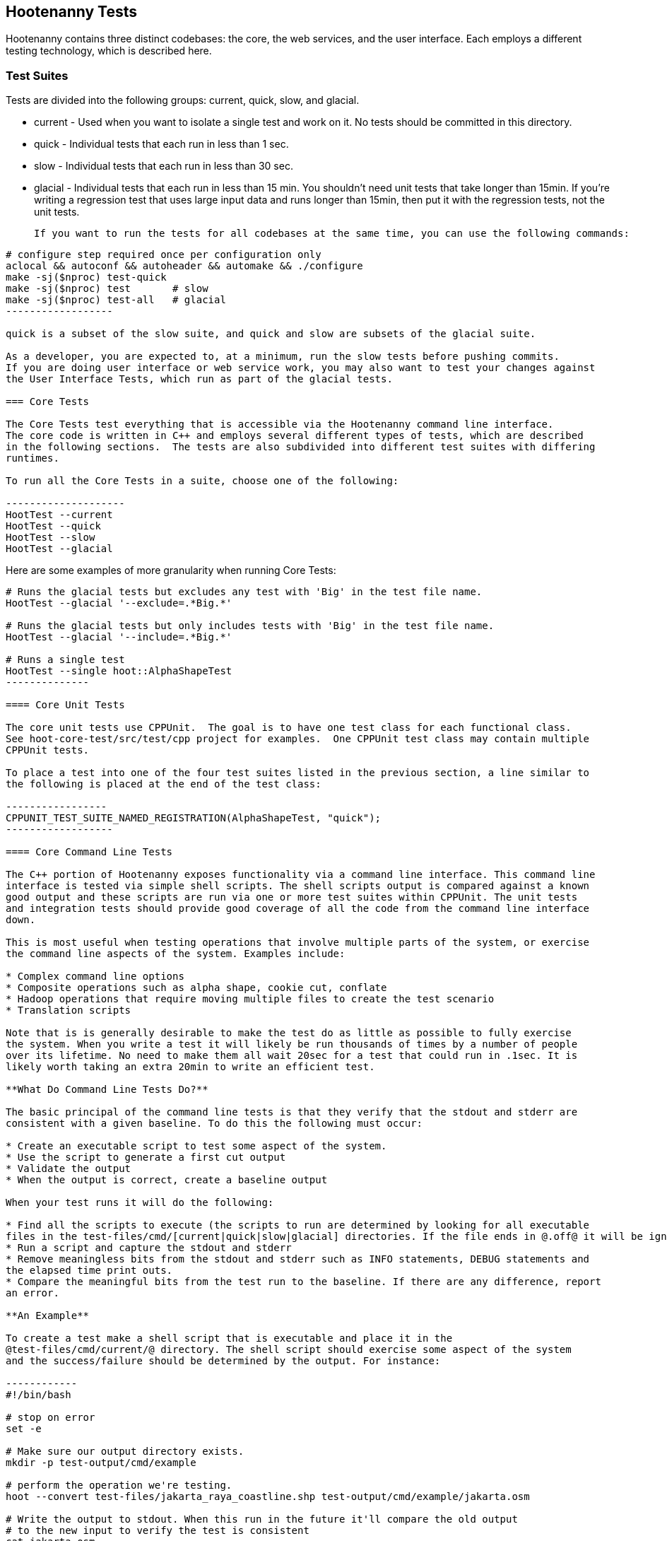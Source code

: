 
== Hootenanny Tests

Hootenanny contains three distinct codebases: the core, the web services, and the user interface.  
Each employs a different testing technology, which is described here.

=== Test Suites

Tests are divided into the following groups: current, quick, slow, and glacial.

* current - Used when you want to isolate a single test and work on it. No tests should be committed 
in this directory.
* quick - Individual tests that each run in less than 1 sec.
* slow - Individual tests that each run in less than 30 sec.
* glacial - Individual tests that each run in less than 15 min.  You shouldn't need unit tests that take longer than 15min.  If you're writing a regression test that uses large input data and runs longer than 15min, then put it with the regression tests, not the unit tests.
 
 If you want to run the tests for all codebases at the same time, you can use the following commands:

-------------------
# configure step required once per configuration only
aclocal && autoconf && autoheader && automake && ./configure
make -sj($nproc) test-quick
make -sj($nproc) test       # slow
make -sj($nproc) test-all   # glacial
------------------

quick is a subset of the slow suite, and quick and slow are subsets of the glacial suite.

As a developer, you are expected to, at a minimum, run the slow tests before pushing commits.  
If you are doing user interface or web service work, you may also want to test your changes against 
the User Interface Tests, which run as part of the glacial tests.

=== Core Tests

The Core Tests test everything that is accessible via the Hootenanny command line interface.  
The core code is written in C++ and employs several different types of tests, which are described 
in the following sections.  The tests are also subdivided into different test suites with differing 
runtimes.

To run all the Core Tests in a suite, choose one of the following:

--------------------
HootTest --current
HootTest --quick
HootTest --slow
HootTest --glacial
-------------------

Here are some examples of more granularity when running Core Tests:

---------------
# Runs the glacial tests but excludes any test with 'Big' in the test file name.
HootTest --glacial '--exclude=.*Big.*'

# Runs the glacial tests but only includes tests with 'Big' in the test file name.
HootTest --glacial '--include=.*Big.*'

# Runs a single test
HootTest --single hoot::AlphaShapeTest
--------------

==== Core Unit Tests

The core unit tests use CPPUnit.  The goal is to have one test class for each functional class.  
See hoot-core-test/src/test/cpp project for examples.  One CPPUnit test class may contain multiple 
CPPUnit tests.

To place a test into one of the four test suites listed in the previous section, a line similar to 
the following is placed at the end of the test class:

-----------------
CPPUNIT_TEST_SUITE_NAMED_REGISTRATION(AlphaShapeTest, "quick");
------------------ 

==== Core Command Line Tests

The C++ portion of Hootenanny exposes functionality via a command line interface. This command line 
interface is tested via simple shell scripts. The shell scripts output is compared against a known 
good output and these scripts are run via one or more test suites within CPPUnit. The unit tests 
and integration tests should provide good coverage of all the code from the command line interface 
down.

This is most useful when testing operations that involve multiple parts of the system, or exercise 
the command line aspects of the system. Examples include:

* Complex command line options
* Composite operations such as alpha shape, cookie cut, conflate
* Hadoop operations that require moving multiple files to create the test scenario
* Translation scripts

Note that is is generally desirable to make the test do as little as possible to fully exercise 
the system. When you write a test it will likely be run thousands of times by a number of people 
over its lifetime. No need to make them all wait 20sec for a test that could run in .1sec. It is 
likely worth taking an extra 20min to write an efficient test.

**What Do Command Line Tests Do?**

The basic principal of the command line tests is that they verify that the stdout and stderr are 
consistent with a given baseline. To do this the following must occur:

* Create an executable script to test some aspect of the system.
* Use the script to generate a first cut output
* Validate the output
* When the output is correct, create a baseline output

When your test runs it will do the following:

* Find all the scripts to execute (the scripts to run are determined by looking for all executable 
files in the test-files/cmd/[current|quick|slow|glacial] directories. If the file ends in @.off@ it will be ignored.)
* Run a script and capture the stdout and stderr
* Remove meaningless bits from the stdout and stderr such as INFO statements, DEBUG statements and 
the elapsed time print outs.
* Compare the meaningful bits from the test run to the baseline. If there are any difference, report 
an error.

**An Example**

To create a test make a shell script that is executable and place it in the 
@test-files/cmd/current/@ directory. The shell script should exercise some aspect of the system 
and the success/failure should be determined by the output. For instance:

------------
#!/bin/bash

# stop on error
set -e

# Make sure our output directory exists.
mkdir -p test-output/cmd/example

# perform the operation we're testing.
hoot --convert test-files/jakarta_raya_coastline.shp test-output/cmd/example/jakarta.osm

# Write the output to stdout. When this run in the future it'll compare the old output 
# to the new input to verify the test is consistent
cat jakarta.osm
------------------

Running HootTest will give an error similar to the one below:

----------------
[hoot2] yubyub:~/dg/src/hoot2$ HootTest --current
.18:27:35.009 WARN  src/main/cpp/hoot/test/ScriptTest.cpp(130) - STDOUT or STDERR don't exist for \
/home/jason.surratt/dg/src/hoot2/hoot-core/src/test/resources/cmd/current/Example.sh
*************************
  This can be resolved by reviewing the output for correctness and then 
  creating a new baseline. E.g.
  verify: 
    less /home/jason.surratt/dg/src/hoot2/hoot-core/src/test/resources/cmd/current/Example.sh.stdout.first
    less /home/jason.surratt/dg/src/hoot2/hoot-core/src/test/resources/cmd/current/Example.sh.stderr.first
  Make a new baseline:
    mv /home/jason.surratt/dg/src/hoot2/hoot-core/src/test/resources/cmd/current/Example.sh.stdout.first \
/home/jason.surratt/dg/src/hoot2/hoot-core/src/test/resources/cmd/current/Example.sh.stdout
    mv /home/jason.surratt/dg/src/hoot2/hoot-core/src/test/resources/cmd/current/Example.sh.stderr.first \
/home/jason.surratt/dg/src/hoot2/hoot-core/src/test/resources/cmd/current/Example.sh.stderr
*************************

F
Failure: /home/jason.surratt/dg/src/hoot2/hoot-core/src/test/resources/cmd/current/Example.sh
  src/main/cpp/hoot/test/ScriptTest.cpp(138)   - Expression: false
- STDOUT or STDERR does not exist
/home/jason.surratt/dg/src/hoot2/hoot-core/src/test/resources/cmd/current/Example.sh - 0.126008

Elapsed: 0.126034
----------------

As the error message suggests you need to verify the output and then create a new baseline:

-------------
#  verify. Don't skip this!
less /home/jason.surratt/dg/src/hoot2/hoot-core/src/test/resources/cmd/current/Example.sh.stdout.first
less /home/jason.surratt/dg/src/hoot2/hoot-core/src/test/resources/cmd/current/Example.sh.stderr.first
---------------

In this case we goofed in the script and revealed this error in the Example.sh.stderr.first file:

-------------
cat: jakarta.osm: No such file or directory
--------------

Fix the script by changing the last line to:

------------
cat test-output/cmd/example/jakarta.osm
--------------

When you rerun @HootTest --current@ you'll see the .osm file in the .stdout.first file. If 
everything looks good create the new baseline.

------------
# Make a new baseline:
mv /home/jason.surratt/dg/src/hoot2/hoot-core/src/test/resources/cmd/current/Example.sh.stdout.first \
/home/jason.surratt/dg/src/hoot2/hoot-core/src/test/resources/cmd/current/Example.sh.stdout
mv /home/jason.surratt/dg/src/hoot2/hoot-core/src/test/resources/cmd/current/Example.sh.stderr.first \
/home/jason.surratt/dg/src/hoot2/hoot-core/src/test/resources/cmd/current/Example.sh.stderr
-------------

Now run the test again and you should get something like:

---------------
[hoot2] yubyub:~/dg/src/hoot2$ HootTest --current
./home/jason.surratt/dg/src/hoot2/hoot-core/src/test/resources/cmd/current/Example.sh - 0.146189

Elapsed: 0.146274
-------------

This shows that the test run matches the baseline.

We don't want the test to live in @current@ so we'll move it over to the appropriate test set. In 
this case @quick@.

------------
mv test-files/cmd/current/Example* test-files/cmd/quick/
------------

**Inconsistent Output**

Sometimes scripts have output values that change from run to run such as data/time stamps. Many of 
these values get stripped out automatically, but if there is something relevant to just your test 
you can remove it via grep/sed. If that isn't an option you may need to modify ScriptTest.cpp to 
be knowledgeable of your situation. Be careful, because it will modify the way that all tests are 
verified.

==== Core Micro Conflate Tests

Frequently it is desirable to test one aspect of the conflation routines. E.g. did the names get 
merged properly? Did two buildings get matched/merged? etc. The micro conflate tests are designed 
to help with this. These are not, "Did it conflate all of DC exactly the same?" tests or "Did 
these 15 roads get conflated properly?" tests. They're intended to test one situation for 
correctness. Primarily they're tiny so they don't all break constantly, and it is very easy to 
determine what happened.

These tests are discovered/created from directories. For now, only one directory is searched 
for tests @test-files/cases/unifying/@. The test creation process goes as follows:

* Search @test-files/cases/unifying@ for a config file (@Config.conf@), if there is one, push it 
onto the config file stack.
* If there are directories, recursively search them for tests, but ignore any directories that end 
with @.off@
* If there are no directories, search for @Input1.osm@, @Input2.osm@ and @Expected.osm@, if they're 
found then create a new test case for this directory.

When a test runs it runs as follows:

* Load all the config files in turn starting with the highest level directory config file.
* Verify that the test has all the required files.
* Run the equivalent of a "--unify" command on the two input files and put the result in @Output.osm@.
* Verify that @Expected.osm@ matches @Output.osm@.

This approach makes it very fast/easy to create new micro tests and run them with the rest of the 
test routines. At this time the micro tests run as part of _quick_ and up.

==== Core Plugins Tests

The Plugins Test test various translation related operations.  They may be invoked in isolation with:

--------------
# configure step required once per configuration only
aclocal && autoconf && autoheader && automake && ./configure 
make -sj($nproc) plugins-test
--------------

They run by default in the slow test suite.

==== Core Pretty Pipes Tests

The Pretty Pipes Test test the pretty-pipes submodule.  They may be invoked in isolation with:

--------------
# configure step required once per configuration only
aclocal && autoconf && autoheader && automake && ./configure
make -sj($nproc) pp-test
--------------

They run by default in the quick test suite.

=== Web Services Tests

The Web Services tests test the Hootenanny web services interface.  There are two types of 
Hootenanny web services tests.  One type is written in Java and use JUnit, Jersey, and a 
combination of Mockito, PowerMock, EasyMock for mock objects.  One JUnit test class may contain 
multiple JUnit tests.  The other type is written in Javascript and uses a combination of mocha and 
chai for testing.

==== Test Suites

Java web services test methods may be placed into either the UnitTest or IntegrationTest categories.  
The UnitTest suite corresponds to the slow test suite in the Core Tests, and the IntegrationTest 
suite corresponds to the glacial test suite.

To run web services unit tests:

---------
# configure step required once per configuration only
aclocal && autoconf && autoheader && automake && ./configure  --with-services
make -sj($nproc) test
-----------

To run both web services unit and integration tests:

---------
# configure step required once per configuration only
aclocal && autoconf && autoheader && automake && ./configure  --with-services
make -sj($nproc) test-all
-----------

The above commands will run the corresponding Core Tests immediately after the web services test 
complete.  There currently is no means to separate the two.

The mocha based web services tests (see renderdb-export-server/test as an example) are not 
currently aligned with the test suites.

===== Java Web Services Unit Tests

The Web Services Unit Tests are meant to test the Java web service code at the class level.  
See hoot-services/src/test/java for test examples.

To mark a web service test method as a Unit Test, place the following annotation in front of the 
method declaration:

-------------
@Test
@Category(UnitTest.class)
-----------

Unfortunately, we do have quite a few Web Services Tests labeled as Unit Tests which are 
technically Integration Tests, since they involve Jersey and Postgres (e.g. MapResourceTest).  
The decision was made to leave these are Unit Tests, since they are critical and should be run 
with each commit push as part of the slow tests, but those tests should eventually be moved to 
the Integration Tests suite and corresponding class level Unit Tests written for them.

===== Java Web Services Integration Tests

The Web Services Integration Tests are meant to test the Java web service code across logical 
boundaries, such as HTTP, Postgres, OGC, etc.  See hoot-services/src/test/java for test examples.

To mark a web service test method as a Integration Test, place the following annotation in front 
of the method declaration:

-------------
@Test
@Category(IntegrationTest.class)
-----------

===== Javascript Web Services Unit Tests

These test may be run by entering the directly containing the test .js file and running:

---------------
npm install
npm test
---------------

See renderdb-export-server/test as an example.

==== nodejs System Tests (legacy)

Of note, are a set of nodejs system tests which still run as part of the nightly regression testing.  These could be converted to Cucumber user interface tests at some point.

=== User Interface Tests

The User Interface tests come in two types.  The first type uses Cucumber to test the functionality 
of the Hootenanny iD browser based application and its interactions with the Hootenanny Web Services.  
The second type uses mocha to test at a more granular level.  Of the two, to date more attention 
has been paid to the Cucumber tests while the mocha user interface tests do not receive much 
attention and may be candidates for removal.

==== Cucumber User Interface Tests

The purpose of these tests is to catch relatively simple errors that get introduced into UI workflows inadvertently, and not to be a bulletproof set of tests for the user interface.  Achieving such a thing really isn't feasible.  Also, since these tests exercise code in all three Hootenanny codebases, they can quickly reveal inconsistencies between both what the web services expect the command line API to be and what it actually is and what the user interface expects the web service API to be and what it actually is.  With this set of tests in place to catch basic errors, we can allow testers to spend more time testing complicated conflation scenarios instead of, for example, waiting for a typo on a single line of code to be fixed before they can complete regression testing.  

https://cukes.info[Cucumber] is the technology used to simulate browser interactions in the tests.  
https://cukes.info[Cucumber] is the top level interpreter of the 
"gherkin language":https://github.com/cucumber/cucumber/wiki/Gherkin that describes each test. 
There are many 
https://github.com/cucumber/cucumber/wiki/Tutorials-and-Related-Blog-Posts[good tutorials] on the 
web to get you started, 

* Hootenanny Cucumber User Interface Tests can be found in test-files/ui. 
* Cucumber settings may be changed in @features/support/env.rb@. 
* Place common test methods in 
@features/conflate.feature@ and @features/step_definitions/custom_steps.rb@.  
* Each piece of functionality being tested should be placed into its own *.feature file.  
* When running silent mode ('make -s'), Cucumber output will be written to 
@test-files/ui/tmp/TestRun.log@.  When running without silent mode, Cucumber test output is written
to the screen.

The User Interface Tests run as part of the glacial test suite by default.  You must start Tomcat and then deploy the Hootenanny web services and user interface code to Tomcat yourself before running these tests, as shown below.  

To run the User Interface tests with all other glacial tests:  

-----------------------
cd $HOOT_HOME
# configure step required once per configuration only
aclocal && autoconf && autoheader && automake && ./configure --with-services --with-uitests
make -sj($nproc)
sudo -u tomcat6 scripts/CopyWebAppsToTomcat.sh
make -sj($nproc) test-all
-----------------------

To run the User Interface Tests by themselves:

-----------------------
cd $HOOT_HOME
# configure step required once per configuration only
aclocal && autoconf && autoheader && automake && ./configure --with-services --with-uitests
make -sj($nproc)
sudo -u tomcat6 scripts/CopyWebAppsToTomcat.sh
make -sj($nproc) ui-test
-----------------------

You have to add the --with-services option since the UI tests rely on the services to be deployed before they're run.

If a test errors out, you'll see the error message on the screen if you're not running in silent mode (-s).  If you are running the tests in silent mode, then you can look in test-files/ui/tmp for the error log.  Browser screenshots should also get written out in the tests directory when tests fail, if that's helpful.

When writing tests, try to avoid creating test scenarios that are likely to change over time due to changes in other parts of the hoot code.  e.g. A test that expects an exact number of reviews from a conflation job.  However, this type of thing is not always completely possible to avoid in order to write good tests.

If you work consistently in the hootenanny-id submodule, then you need to pay close attention to these tests.  If you don't work much in in the hootenanny-id submodule, then it is still possible you can break these tests with changes to either hoot-core/hoot-services code but less likely.

==== Mocha User Interface Tests

These tests reside in hoot-ui/test/spec/hoot and are not known to be currently supported.  They 
may be run with:

---------------
cd hoot-ui/test/spec/hoot
npm install
npm test
---------------

=== iD Editor Tests

Although outside of the scope of Hootenanny code, of note for diagnostic purposes are the iD Editor 
unit tests.  These can be found in hoot-ui/test/spec.

=== Smoke Tests

The Smoke Tests are manual tests run against the Hootenanny iD browser based application to verify 
the results of a Hootenanny installation.  The Smoke Test steps are located here (TODO: fill in 
location).

=== Regression Tests

The Regression Tests run Hootenanny command line operations against specific datasets to measure 
Hootenanny performance against particular scenarios.  The tests are run against non-public data and, 
therefore, are kept in a private DigitalGlobe repository and run on a nightly basis only.  For 
more information about the tests, contact hootenanny.help@digitalglobe.com

If you have access to the regression test repository and wish to run them locally, contact
hootenanny.help@digitalglobe.com for further instructions.

Many of the regression tests score Hootenanny's conflation accuracy on a dataset and mark the test 
as passing or failing based on an allowable score range.  See 
hoot-tests/release_test.child/jakarta-spaghetti.release as an example.

=== Load Tests

The Load Tests test the scalability of the Hootenanny web services code and are run as part of the 
nightly tests in a private DigitalGlobe repository.  These tests currently are not meant to be run 
in a local development environment.

When run, the tests output an image with graph metrics on Hootenanny scalability for increasing 
levels of simulated users.  Here is an example set of test metrics:

image::developer/images/LoadLatest.png[]

=== Test Coverage Reporting

Reports can be generated which detail how well unit test coverage is for Hootenanny code.  This 
coverage will only take into account CPPUnit tests in the C++ code and JUnit tests in the Java 
code (no test coverage currently available for the Javascript user interface code).

**C++ Code Coverage**

Code coverage is supplied now by @gcov@ and @lcov@, utilities for using GCC to generate coverage 
results. The code coverage commands are a bit cryptic, but they are baked into the top level 
makefile. To generate code coverage results do the following:

* Run: 

--------------------
make clean
# configure step required once per configuration only
aclocal && autoconf && autoheader && automake && ./configure --with-coverage
make -j($nproc) test && make -j($nproc) coverage
-------------------

* When it is completed you will have the coverage results in _$HOOT_HOME/tmp/coverage/*/index.html_. 
There is a report for each of the main libraries.

If you want to get coverage results for a specific command do the following:

---------------
make clean
# configure step required once per configuration only
aclocal && autoconf && autoheader && automake && ./configure --with-coverage
make -j($nproc)
---------------------------

* Run the command or commands you want to evaluate:

---------------------
make -j($nproc) coverage
-----------------------

If you want a new clean coverage result the you'll need to do make clean again before you start 
the run. It is possible to clean just the coverage data, but that'll take a little work in Makefile 
land.

**Java Code Coverage**

Java code coverage is supplied by http://cobertura.github.io/cobertura/[Cobertura] via Maven.  
The following will generate code coverage reports for Hootenanny Java code:

----------
make clean && ./configure --with-services --with-coverage && make -j($nproc) test && make -j($nproc) coverage
-----------

A separate report for each project is output to: *<project dir>/target/site/cobertura/index.html*

=== General Test Writing Guidelines

* Unit tests should strive to test at the single class level only, when possible.
* Unit tests should have nearly a one to one mapping to each class in code.  Use the code coverage 
report to see where your tests are deficient.
* Unit tests should avoid interfacing with external entities, when possible. e.g. databases, 
web servers (Note: Many of the Java services tests violate this and should be updated).  Such 
tests that interface with external entities should then become integration tests instead.
* Unit tests should cover as many exceptional error handling cases as is reasonable.
* Use clear test method names to state what you are testing.
* Make gratuitous use of asserts during testing.
* Use comments in test methods where its not obvious in the code how/why you're testing something.
* Care should be taken to categorize tests based on the amount of time they complete. e.g. don't 
put a longer running test in the C++ quick tests.  For the Java tests, longer running tests should 
most likely be put into the integration tests.
* Small amounts of test data should be used for testing if possible.  Do not check large test data 
files into the repository.
* During testing you can verify test output via asserts against the state of the output data or via 
file comparison of the output with known good output.  An advantage to using file comparison for 
testing output is that the test code is less verbose and tedious to maintain as the class evolves.  
A disadvantage of using file comparison is that it is not always clear what the intentions of your 
test are and individuals can inadvertently overwrite your intended test output if they do not 
understand why they broke the test.  Weigh these pros and cons when selecting which one of these 
test output verification methods you will use.
* Do not overwrite generated test output used to verify a test unless you are sure that in doing 
so you are still preserving the integrity of the test.
* In Java, mock objects are your friend when writing tests.
* Design a class so that testing of all of its members is possible.  In some cases, you may need 
to expose members only to the tests.  e.g. Use C++ friend keyword, etc.; or in Java, Mockito may 
help with this.

